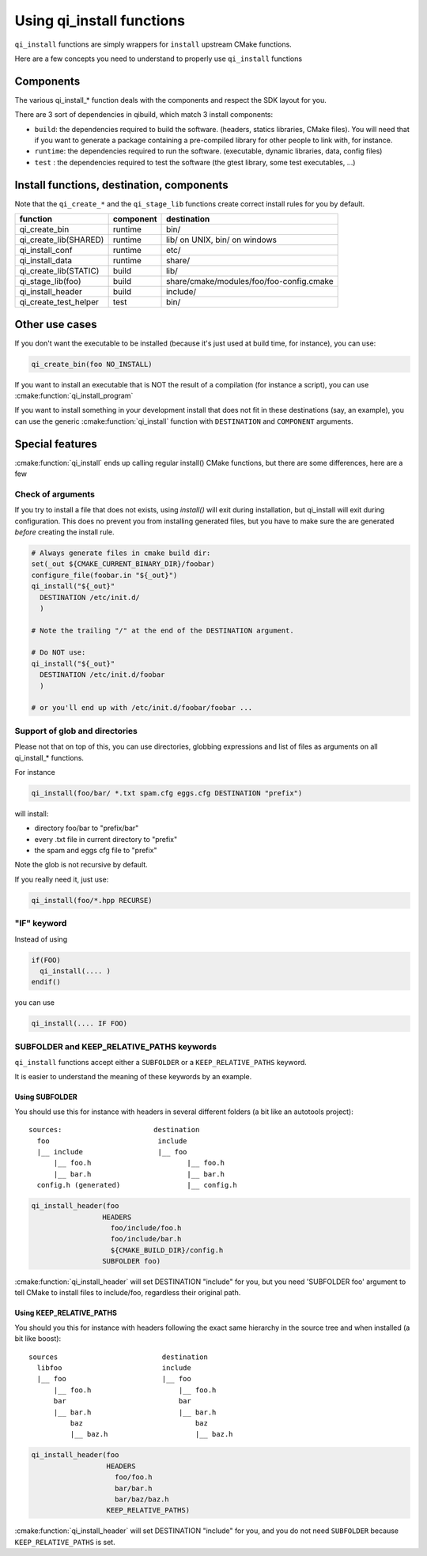 .. _cmake-install:

Using qi_install functions
==========================

``qi_install`` functions are simply wrappers for ``install`` upstream
CMake functions.

Here are a few concepts you need to understand to properly
use ``qi_install`` functions


Components
----------

The various qi_install_* function deals with the components and respect the
SDK layout for you.


There are 3 sort of dependencies in qibuild, which match 3 install
components:

* ``build``: the dependencies required to build the software. (headers,
  statics libraries, CMake files). You will need that if you want to generate
  a package containing a pre-compiled library for other people to link with, for
  instance.

* ``runtime``: the dependencies required to run the software. (executable,
  dynamic libraries, data, config files)

* ``test`` : the dependencies required to test the software (the gtest library,
  some test executables, ...)

Install functions, destination, components
-------------------------------------------

Note that the ``qi_create_*`` and the ``qi_stage_lib`` functions create correct install
rules for you by default.

+---------------------------+---------------+-------------------------------------------------------+
|    function               | component     | destination                                           |
+===========================+===============+=======================================================+
|   qi_create_bin           |  runtime      | bin/                                                  |
+---------------------------+---------------+-------------------------------------------------------+
|   qi_create_lib(SHARED)   |  runtime      | lib/ on UNIX, bin/ on windows                         |
+---------------------------+---------------+-------------------------------------------------------+
|   qi_install_conf         |  runtime      | etc/                                                  |
+---------------------------+---------------+-------------------------------------------------------+
|   qi_install_data         |  runtime      | share/                                                |
+---------------------------+---------------+-------------------------------------------------------+
|   qi_create_lib(STATIC)   |  build        | lib/                                                  |
+---------------------------+---------------+-------------------------------------------------------+
|   qi_stage_lib(foo)       |  build        |  share/cmake/modules/foo/foo-config.cmake             |
+---------------------------+---------------+-------------------------------------------------------+
|   qi_install_header       |  build        |  include/                                             |
+---------------------------+---------------+-------------------------------------------------------+
|   qi_create_test_helper   |  test         | bin/                                                  |
+---------------------------+---------------+-------------------------------------------------------+

Other use cases
---------------

If you don't want the executable to be installed
(because it's just used at build time, for instance), you can use:

.. code-block:: cmake

  qi_create_bin(foo NO_INSTALL)

If you want to install an executable that is NOT the result of a compilation
(for instance a script), you can use :cmake:function:`qi_install_program`

If you want to install something in your development install that does not fit
in these destinations (say, an example), you can use the generic
:cmake:function:`qi_install` function with ``DESTINATION`` and ``COMPONENT``
arguments.


Special features
-----------------

:cmake:function:`qi_install` ends up calling regular install() CMake functions, but there
are some differences, here are a few

Check of arguments
++++++++++++++++++

If you try to install a file that does not exists,
using `install()` will exit during installation, but qi_install will
exit during configuration.
This does no prevent you from installing generated files, but you have to make
sure the are generated *before* creating the install rule.

.. code-block:: cmake

   # Always generate files in cmake build dir:
   set(_out ${CMAKE_CURRENT_BINARY_DIR}/foobar)
   configure_file(foobar.in "${_out}")
   qi_install("${_out}"
     DESTINATION /etc/init.d/
     )

   # Note the trailing "/" at the end of the DESTINATION argument.

   # Do NOT use:
   qi_install("${_out}"
     DESTINATION /etc/init.d/foobar
     )

   # or you'll end up with /etc/init.d/foobar/foobar ...

Support of glob and directories
+++++++++++++++++++++++++++++++

Please not that on top of this, you can use directories, globbing expressions
and list of files as arguments on all qi_install_* functions.

For instance

.. code-block:: cmake

  qi_install(foo/bar/ *.txt spam.cfg eggs.cfg DESTINATION "prefix")

will install:

* directory foo/bar to "prefix/bar"
* every .txt file in current directory to "prefix"
* the spam and eggs cfg file to "prefix"

Note the glob is not recursive by default.

If you really need it, just use:

.. code-block:: cmake

   qi_install(foo/*.hpp RECURSE)



"IF" keyword
++++++++++++

Instead of using

.. code-block:: cmake

  if(FOO)
    qi_install(.... )
  endif()

you can use

.. code-block:: cmake

   qi_install(.... IF FOO)


SUBFOLDER and KEEP_RELATIVE_PATHS keywords
++++++++++++++++++++++++++++++++++++++++++

``qi_install`` functions accept either a ``SUBFOLDER`` or a
``KEEP_RELATIVE_PATHS`` keyword.

It is easier to understand the meaning of these keywords by an example.


Using SUBFOLDER
~~~~~~~~~~~~~~~

You should use this for instance with headers in several different folders (a
bit like an autotools project)::

    sources:                      destination
      foo                          include
      |__ include                  |__ foo
          |__ foo.h                       |__ foo.h
          |__ bar.h                       |__ bar.h
      config.h (generated)                |__ config.h


.. code-block:: cmake

    qi_install_header(foo
                     HEADERS
                       foo/include/foo.h
                       foo/include/bar.h
                       ${CMAKE_BUILD_DIR}/config.h
                     SUBFOLDER foo)

:cmake:function:`qi_install_header` will set DESTINATION "include" for you,
but you need 'SUBFOLDER foo' argument to tell CMake to install files
to include/foo, regardless their original path.



Using KEEP_RELATIVE_PATHS
~~~~~~~~~~~~~~~~~~~~~~~~~

You should you this for instance  with headers following the exact same
hierarchy in the source tree and when installed (a bit like boost)::

    sources                         destination
      libfoo                        include
      |__ foo                       |__ foo
          |__ foo.h                     |__ foo.h
          bar                           bar
          |__ bar.h                     |__ bar.h
              baz                           baz
              |__ baz.h                     |__ baz.h


.. code-block:: cmake

    qi_install_header(foo
                      HEADERS
                        foo/foo.h
                        bar/bar.h
                        bar/baz/baz.h
                      KEEP_RELATIVE_PATHS)

:cmake:function:`qi_install_header` will set DESTINATION "include" for you, and you do not
need ``SUBFOLDER`` because ``KEEP_RELATIVE_PATHS`` is set.

